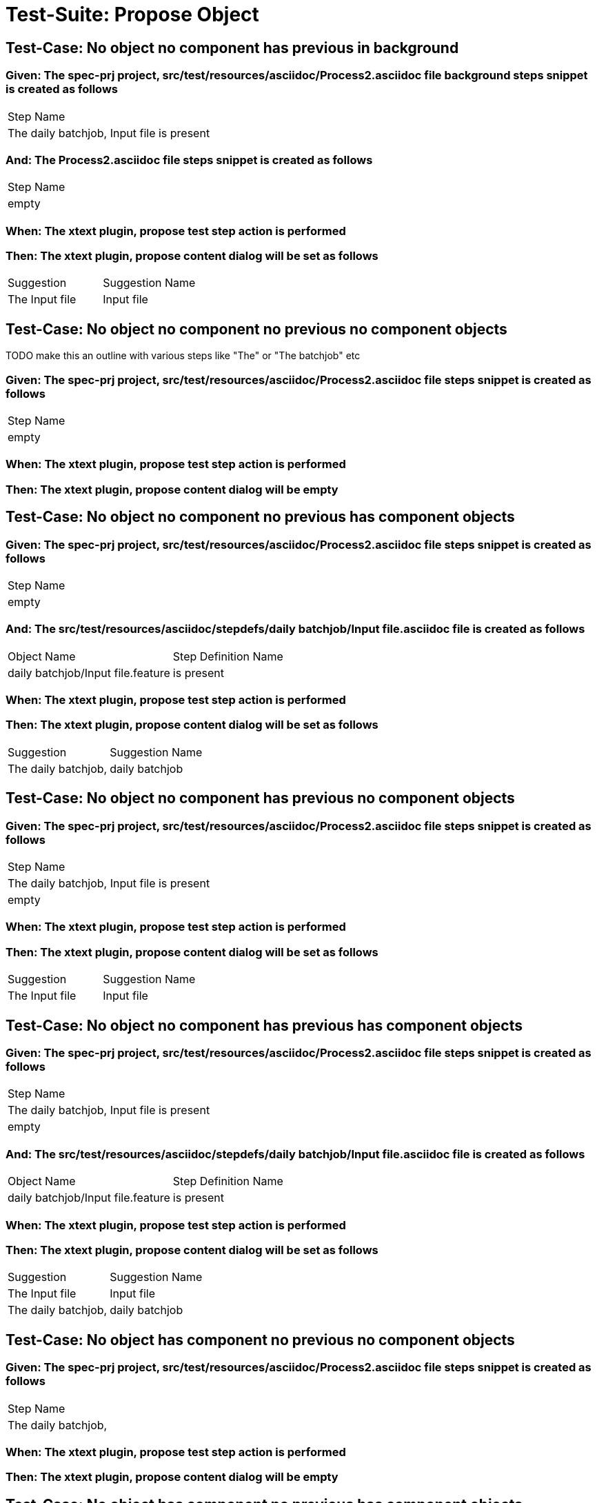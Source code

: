 = Test-Suite: Propose Object

== Test-Case: No object no component has previous in background

=== Given: The spec-prj project, src/test/resources/asciidoc/Process2.asciidoc file background steps snippet is created as follows

|===
| Step Name                                
| The daily batchjob, Input file is present
|===

=== And: The Process2.asciidoc file steps snippet is created as follows

|===
| Step Name
| empty    
|===

=== When: The xtext plugin, propose test step action is performed

=== Then: The xtext plugin, propose content dialog will be set as follows

|===
| Suggestion     | Suggestion Name
| The Input file | Input file     
|===

== Test-Case: No object no component no previous no component objects

TODO make this an outline with various steps like "The" or "The batchjob" etc

=== Given: The spec-prj project, src/test/resources/asciidoc/Process2.asciidoc file steps snippet is created as follows

|===
| Step Name
| empty    
|===

=== When: The xtext plugin, propose test step action is performed

=== Then: The xtext plugin, propose content dialog will be empty

== Test-Case: No object no component no previous has component objects

=== Given: The spec-prj project, src/test/resources/asciidoc/Process2.asciidoc file steps snippet is created as follows

|===
| Step Name
| empty    
|===

=== And: The src/test/resources/asciidoc/stepdefs/daily batchjob/Input file.asciidoc file is created as follows

|===
| Object Name                       | Step Definition Name
| daily batchjob/Input file.feature | is present          
|===

=== When: The xtext plugin, propose test step action is performed

=== Then: The xtext plugin, propose content dialog will be set as follows

|===
| Suggestion          | Suggestion Name
| The daily batchjob, | daily batchjob 
|===

== Test-Case: No object no component has previous no component objects

=== Given: The spec-prj project, src/test/resources/asciidoc/Process2.asciidoc file steps snippet is created as follows

|===
| Step Name                                
| The daily batchjob, Input file is present
| empty                                    
|===

=== When: The xtext plugin, propose test step action is performed

=== Then: The xtext plugin, propose content dialog will be set as follows

|===
| Suggestion     | Suggestion Name
| The Input file | Input file     
|===

== Test-Case: No object no component has previous has component objects

=== Given: The spec-prj project, src/test/resources/asciidoc/Process2.asciidoc file steps snippet is created as follows

|===
| Step Name                                
| The daily batchjob, Input file is present
| empty                                    
|===

=== And: The src/test/resources/asciidoc/stepdefs/daily batchjob/Input file.asciidoc file is created as follows

|===
| Object Name                       | Step Definition Name
| daily batchjob/Input file.feature | is present          
|===

=== When: The xtext plugin, propose test step action is performed

=== Then: The xtext plugin, propose content dialog will be set as follows

|===
| Suggestion          | Suggestion Name
| The Input file      | Input file     
| The daily batchjob, | daily batchjob 
|===

== Test-Case: No object has component no previous no component objects

=== Given: The spec-prj project, src/test/resources/asciidoc/Process2.asciidoc file steps snippet is created as follows

|===
| Step Name          
| The daily batchjob,
|===

=== When: The xtext plugin, propose test step action is performed

=== Then: The xtext plugin, propose content dialog will be empty

== Test-Case: No object has component no previous has component objects

=== Given: The spec-prj project, src/test/resources/asciidoc/Process2.asciidoc file steps snippet is created as follows

|===
| Step Name          
| The daily batchjob,
|===

=== And: The src/test/resources/asciidoc/stepdefs/daily batchjob/Input file.asciidoc file is created as follows

|===
| Object Name                       | Step Definition Name
| daily batchjob/Input file.feature | is present          
|===

=== When: The xtext plugin, propose test step action is performed

=== Then: The xtext plugin, propose content dialog will be set as follows

|===
| Suggestion                     | Suggestion Name
| The daily batchjob, Input file | Input file     
|===

== Test-Case: No object has component has previous no component objects

=== Given: The spec-prj project, src/test/resources/asciidoc/Process2.asciidoc file steps snippet is created as follows

|===
| Step Name                                
| The daily batchjob, Input file is present
| The daily batchjob,                      
|===

=== When: The xtext plugin, propose test step action is performed

=== Then: The xtext plugin, propose content dialog will be set as follows

|===
| Suggestion     | Suggestion Name
| The Input file | Input file     
|===

== Test-Case: No object has component has previous has component objects

=== Given: The spec-prj project, src/test/resources/asciidoc/Process2.asciidoc file steps snippet is created as follows

|===
| Step Name                                
| The daily batchjob, Input file is present
| The daily batchjob,                      
|===

=== And: The src/test/resources/asciidoc/stepdefs/daily batchjob/Input file.asciidoc file is created as follows

|===
| Object Name                       | Step Definition Name
| daily batchjob/Input file.feature | is present          
|===

=== When: The xtext plugin, propose test step action is performed

=== Then: The xtext plugin, propose content dialog will be set as follows

|===
| Suggestion     | Suggestion Name
| The Input file | Input file     
|===

== Test-Case: Has object no component no previous no component objects

=== Given: The spec-prj project, src/test/resources/asciidoc/Process2.asciidoc file steps snippet is created as follows

|===
| Step Name     
| The Input file
|===

=== When: The xtext plugin, propose test step action is performed

=== Then: The xtext plugin, propose content dialog will be set as follows

|===
| Suggestion        | Suggestion Name
| The Input file is | is             
|===

== Test-Case: Has object no component no previous has component objects

TODO the assertion should be that is present won't be suggested because this step has no component

=== Given: The spec-prj project, src/test/resources/asciidoc/Process2.asciidoc file steps snippet is created as follows

|===
| Step Name     
| The Input file
|===

=== And: The src/test/resources/asciidoc/stepdefs/daily batchjob/Input file.asciidoc file is created as follows

|===
| Object Name                       | Step Definition Name
| daily batchjob/Input file.feature | is present          
|===

=== When: The xtext plugin, propose test step action is performed

=== Then: The xtext plugin, propose content dialog will be set as follows

|===
| Suggestion        | Suggestion Name
| The Input file is | is             
|===

== Test-Case: Has object no component has previous no component objects

=== Given: The spec-prj project, src/test/resources/asciidoc/Process2.asciidoc file steps snippet is created as follows

|===
| Step Name                                
| The daily batchjob, Input file is present
| The Input file                           
|===

=== When: The xtext plugin, propose test step action is performed

=== Then: The xtext plugin, propose content dialog will be set as follows

|===
| Suggestion        | Suggestion Name
| The Input file is | is             
|===

== Test-Case: Has object no component has previous has component objects

=== Given: The spec-prj project, src/test/resources/asciidoc/Process2.asciidoc file steps snippet is created as follows

|===
| Step Name                                
| The daily batchjob, Input file is present
| The Input file                           
|===

=== And: The src/test/resources/asciidoc/stepdefs/daily batchjob/Input file.asciidoc file is created as follows

|===
| Object Name                       | Step Definition Name
| daily batchjob/Input file.feature | is present          
|===

=== When: The xtext plugin, propose test step action is performed

=== Then: The xtext plugin, propose content dialog will be set as follows

|===
| Suggestion                | Suggestion Name
| The Input file is present | is present     
|===

== Test-Case: Has object has component no previous no component objects

=== Given: The spec-prj project, src/test/resources/asciidoc/Process2.asciidoc file steps snippet is created as follows

|===
| Step Name                     
| The daily batchjob, Input file
|===

=== When: The xtext plugin, propose test step action is performed

=== Then: The xtext plugin, propose content dialog will be set as follows

|===
| Suggestion                        | Suggestion Name
| The daily batchjob, Input file is | is             
|===

== Test-Case: Has object has component no previous has component objects

=== Given: The spec-prj project, src/test/resources/asciidoc/Process2.asciidoc file steps snippet is created as follows

|===
| Step Name                     
| The daily batchjob, Input file
|===

=== And: The src/test/resources/asciidoc/stepdefs/daily batchjob/Input file.asciidoc file is created as follows

|===
| Object Name                       | Step Definition Name
| daily batchjob/Input file.feature | is present          
|===

=== When: The xtext plugin, propose test step action is performed

=== Then: The xtext plugin, propose content dialog will be set as follows

|===
| Suggestion                                | Suggestion Name
| The daily batchjob, Input file is present | is present     
|===

== Test-Case: Has object has component has previous no component objects

=== Given: The spec-prj project, src/test/resources/asciidoc/Process2.asciidoc file steps snippet is created as follows

|===
| Step Name                                
| The daily batchjob, Input file is present
| The daily batchjob, Input file           
|===

=== When: The xtext plugin, propose test step action is performed

=== Then: The xtext plugin, propose content dialog will be set as follows

|===
| Suggestion                        | Suggestion Name
| The daily batchjob, Input file is | is             
|===

== Test-Case: Has object has component has previous has component objects

=== Given: The spec-prj project, src/test/resources/asciidoc/Process2.asciidoc file steps snippet is created as follows

|===
| Step Name                                
| The daily batchjob, Input file is present
| The daily batchjob, Input file           
|===

=== And: The src/test/resources/asciidoc/stepdefs/daily batchjob/Input file.asciidoc file is created as follows

|===
| Object Name                       | Step Definition Name
| daily batchjob/Input file.feature | is present          
|===

=== When: The xtext plugin, propose test step action is performed

=== Then: The xtext plugin, propose content dialog will be set as follows

|===
| Suggestion                                | Suggestion Name
| The daily batchjob, Input file is present | is present     
|===

